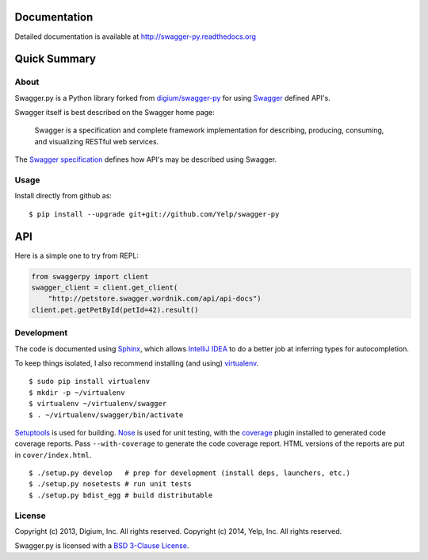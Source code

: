 .. image:: https://travis-ci.org/Yelp/swagger-py.png?branch=master
  :target: https://travis-ci.org/Yelp/swagger-py?branch=master


Documentation
=============

Detailed documentation is available at http://swagger-py.readthedocs.org

Quick Summary
=============

About
-----

Swagger.py is a Python library forked from `digium/swagger-py <https://github.com/digium/swagger-py/>`__
for using `Swagger <https://developers.helloreverb.com/swagger/>`__ defined API's.

Swagger itself is best described on the Swagger home page:

    Swagger is a specification and complete framework implementation for
    describing, producing, consuming, and visualizing RESTful web
    services.

The `Swagger
specification <https://github.com/wordnik/swagger-core/wiki>`__ defines
how API's may be described using Swagger.


Usage
-----

Install directly from github as:

::

    $ pip install --upgrade git+git://github.com/Yelp/swagger-py

API
===

Here is a simple one to try from REPL:

.. code:: Python

    from swaggerpy import client
    swagger_client = client.get_client(
        "http://petstore.swagger.wordnik.com/api/api-docs")
    client.pet.getPetById(petId=42).result()


Development
-----------

The code is documented using `Sphinx <http://sphinx-doc.org/>`__, which
allows `IntelliJ IDEA <http://confluence.jetbrains.net/display/PYH/>`__
to do a better job at inferring types for autocompletion.

To keep things isolated, I also recommend installing (and using)
`virtualenv <http://www.virtualenv.org/>`__.

::

    $ sudo pip install virtualenv
    $ mkdir -p ~/virtualenv
    $ virtualenv ~/virtualenv/swagger
    $ . ~/virtualenv/swagger/bin/activate

`Setuptools <http://pypi.python.org/pypi/setuptools>`__ is used for
building. `Nose <http://nose.readthedocs.org/en/latest/>`__ is used
for unit testing, with the `coverage
<http://nedbatchelder.com/code/coverage/>`__ plugin installed to
generated code coverage reports. Pass ``--with-coverage`` to generate
the code coverage report. HTML versions of the reports are put in
``cover/index.html``.

::

    $ ./setup.py develop   # prep for development (install deps, launchers, etc.)
    $ ./setup.py nosetests # run unit tests
    $ ./setup.py bdist_egg # build distributable



License
-------

Copyright (c) 2013, Digium, Inc. All rights reserved.
Copyright (c) 2014, Yelp, Inc. All rights reserved.

Swagger.py is licensed with a `BSD 3-Clause
License <http://opensource.org/licenses/BSD-3-Clause>`__.
